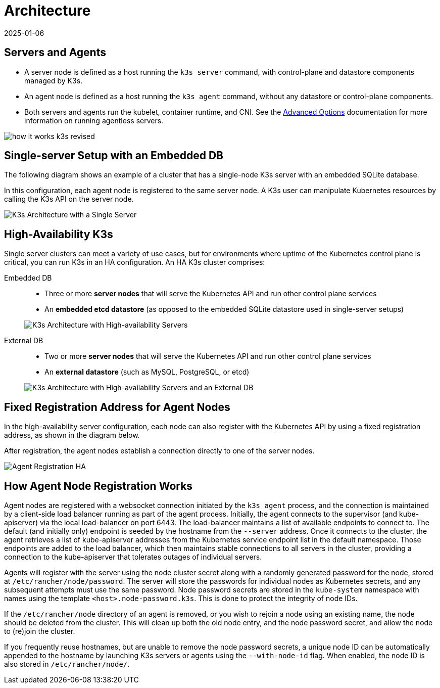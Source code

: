 = Architecture
:revdate: 2025-01-06
:page-revdate: {revdate}

== Servers and Agents

* A server node is defined as a host running the `k3s server` command, with control-plane and datastore components managed by K3s.
* An agent node is defined as a host running the `k3s agent` command, without any datastore or control-plane components.
* Both servers and agents run the kubelet, container runtime, and CNI. See the xref:advanced.adoc#_running_agentless_servers_experimental[Advanced Options] documentation for more information on running agentless servers.

image:how-it-works-k3s-revised.svg[]

== Single-server Setup with an Embedded DB

The following diagram shows an example of a cluster that has a single-node K3s server with an embedded SQLite database.

In this configuration, each agent node is registered to the same server node. A K3s user can manipulate Kubernetes resources by calling the K3s API on the server node.

image:k3s-architecture-single-server.svg[K3s Architecture with a Single Server]

[#_high_availability_k3s]
== High-Availability K3s

Single server clusters can meet a variety of use cases, but for environments where uptime of the Kubernetes control plane is critical, you can run K3s in an HA configuration. An HA K3s cluster comprises:

[tabs]
======
Embedded DB::
+
--
* Three or more *server nodes* that will serve the Kubernetes API and run other control plane services
* An *embedded etcd datastore* (as opposed to the embedded SQLite datastore used in single-server setups)

image:k3s-architecture-ha-embedded.svg[K3s Architecture with High-availability Servers]
--

External DB::
+
--
* Two or more *server nodes* that will serve the Kubernetes API and run other control plane services
* An *external datastore* (such as MySQL, PostgreSQL, or etcd)

image:k3s-architecture-ha-external.svg[K3s Architecture with High-availability Servers and an External DB]
--
======

== Fixed Registration Address for Agent Nodes

In the high-availability server configuration, each node can also register with the Kubernetes API by using a fixed registration address, as shown in the diagram below.

After registration, the agent nodes establish a connection directly to one of the server nodes.

image:k3s-production-setup.svg[Agent Registration HA]

[#_how_agent_node_registration_works]
== How Agent Node Registration Works

Agent nodes are registered with a websocket connection initiated by the `k3s agent` process, and the connection is maintained by a client-side load balancer running as part of the agent process. Initially, the agent connects to the supervisor (and kube-apiserver) via the local load-balancer on port 6443. The load-balancer maintains a list of available endpoints to connect to. The default (and initially only) endpoint is seeded by the hostname from the `--server` address. Once it connects to the cluster, the agent retrieves a list of kube-apiserver addresses from the Kubernetes service endpoint list in the default namespace. Those endpoints are added to the load balancer, which then maintains stable connections to all servers in the cluster, providing a connection to the kube-apiserver that tolerates outages of individual servers.

Agents will register with the server using the node cluster secret along with a randomly generated password for the node, stored at `/etc/rancher/node/password`. The server will store the passwords for individual nodes as Kubernetes secrets, and any subsequent attempts must use the same password. Node password secrets are stored in the `kube-system` namespace with names using the template `<host>.node-password.k3s`. This is done to protect the integrity of node IDs.

If the `/etc/rancher/node` directory of an agent is removed, or you wish to rejoin a node using an existing name, the node should be deleted from the cluster. This will clean up both the old node entry, and the node password secret, and allow the node to (re)join the cluster.

If you frequently reuse hostnames, but are unable to remove the node password secrets, a unique node ID can be automatically appended to the hostname by launching K3s servers or agents using the `--with-node-id` flag. When enabled, the node ID is also stored in `/etc/rancher/node/`.
